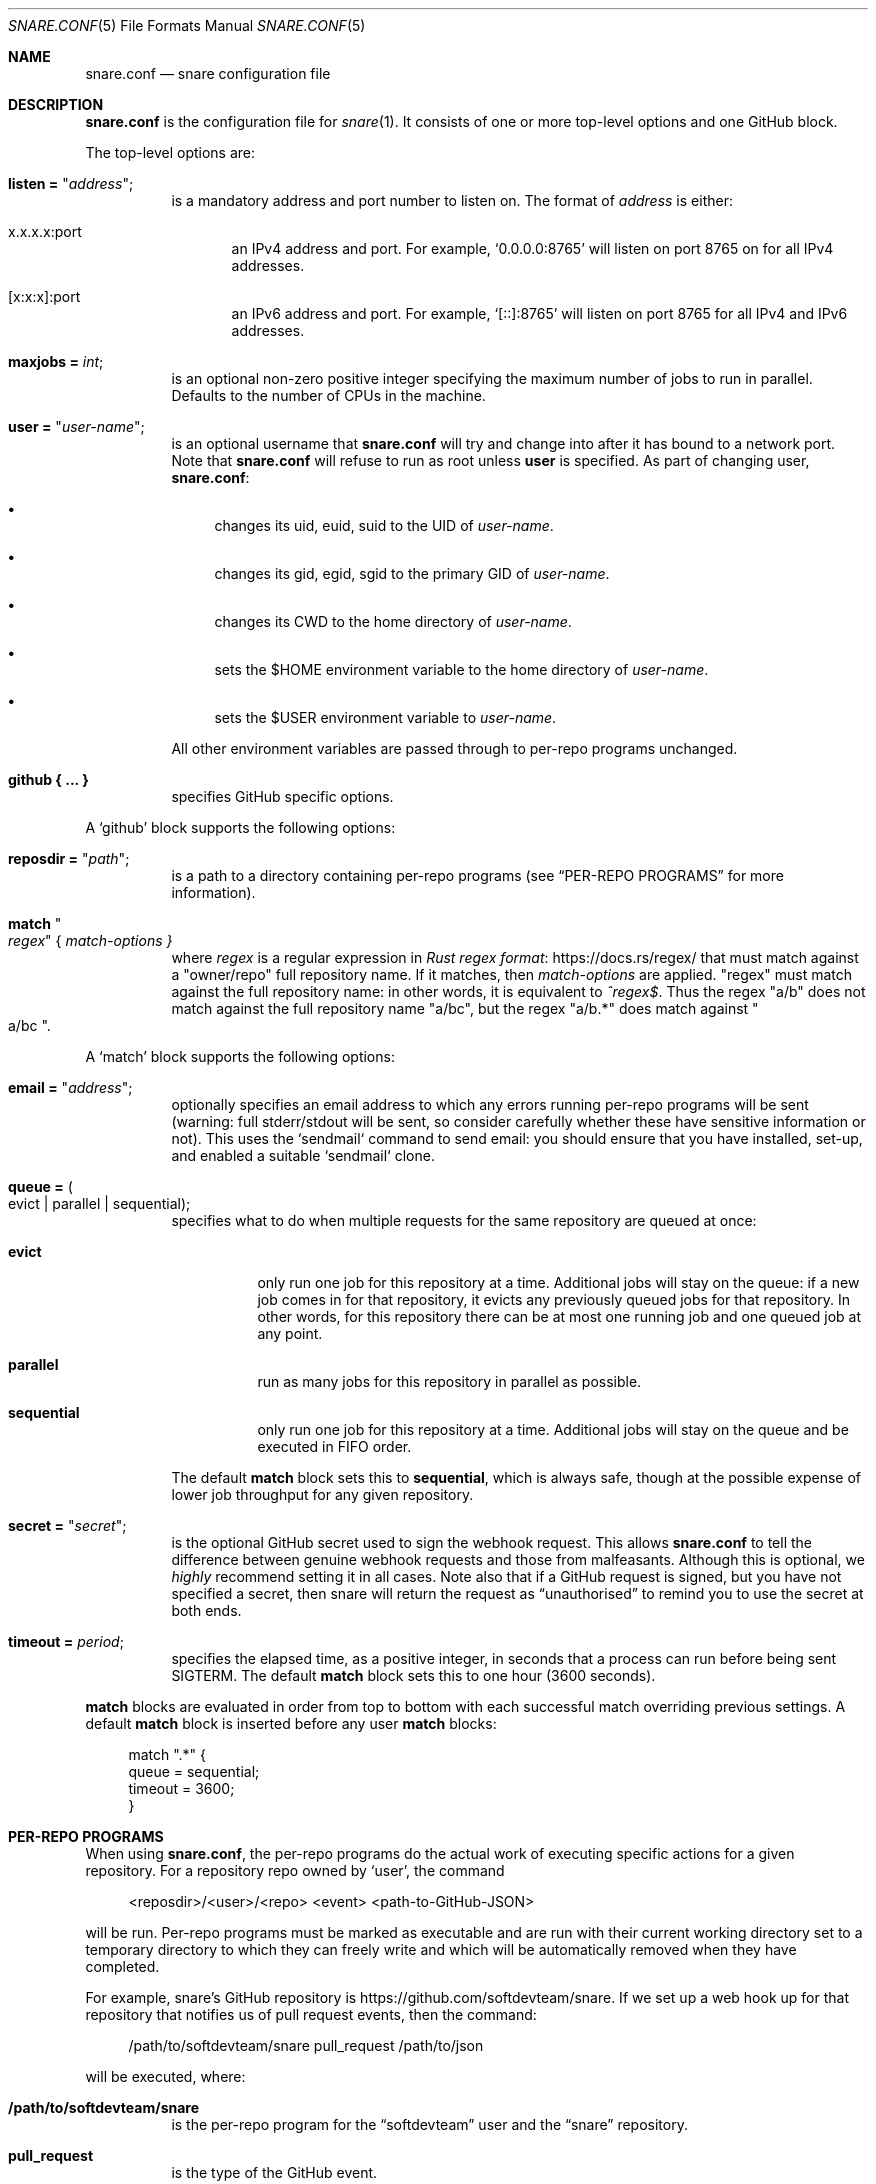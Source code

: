 .Dd 2020-02-10
.Dt SNARE.CONF 5
.Os
.Sh NAME
.Nm snare.conf
.Nd snare configuration file
.Sh DESCRIPTION
.Nm
is the configuration file for
.Xr snare 1 .
It consists of one or more top-level options and one GitHub block.
.Pp
The top-level options are:
.Bl -tag -width Ds
.It Sy listen = Qq Em address ;
is a mandatory address and port number to listen on.
The format of
.Em address
is either:
.Bl -tag -width -Ds
.It x.x.x.x:port
an IPv4 address and port.
For example,
.Ql 0.0.0.0:8765
will listen on port 8765 on for all IPv4 addresses.
.It [x:x:x]:port
an IPv6 address and port.
For example,
.Ql [::]:8765
will listen on port 8765 for all IPv4 and IPv6 addresses.
.El
.It Sy maxjobs = Em int ;
is an optional non-zero positive integer specifying the maximum number of
jobs to run in parallel.
Defaults to the number of CPUs in the machine.
.It Sy user = Qq Em user-name ;
is an optional username that
.Nm
will try and change into after it has bound to a network port.
Note that
.Nm
will refuse to run as root unless
.Sy user
is specified.
As part of changing user,
.Nm :
.Bl -bullet
.It
changes its uid, euid, suid to the UID of
.Em user-name .
.It
changes its gid, egid, sgid to the primary GID of
.Em user-name .
.It
changes its CWD to the home directory of
.Em user-name .
.It
sets the $HOME environment variable to the home directory of
.Em user-name .
.It
sets the $USER environment variable to
.Em user-name .
.El
.Pp
All other environment variables are passed through to per-repo programs
unchanged.
.It Sy github { ... }
specifies GitHub specific options.
.El
.Pp
A
.Sq github
block supports the following options:
.Bl -tag -width Ds
.It Sy reposdir = Qq Em path ;
is a path to a directory containing per-repo programs (see
.Sx PER-REPO PROGRAMS
for more information).
.It Sy match Qo Em regex Qc { Em match-options }
where
.Em regex
is a regular expression in
.Lk https://docs.rs/regex/ Rust regex format
that must match against a
.Qq owner/repo
full repository name.
If it matches, then
.Em match-options
are applied.
.Qq regex
must match against the full repository name: in other words, it is equivalent
to
.Em ^regex$ .
Thus the regex
.Qq a/b
does not match against the full repository name
.Qq a/bc ,
but the regex
.Qq a/b.*
does match against
.Qo a/bc Qc .
.El
.Pp
A
.Sq match
block supports the following options:
.Bl -tag -width Ds
.It Sy email = Qq Em address ;
optionally specifies an email address to which any
errors running per-repo programs will be sent (warning: full stderr/stdout
will be sent, so consider carefully whether these have sensitive information
or not).
This uses the `sendmail` command to send email: you should ensure that you have
installed, set-up, and enabled a suitable `sendmail` clone.
.It Sy queue = Po evict | parallel | sequential Pc ;
specifies what to do when multiple requests for the same repository
are queued at once:
.Bl -tag -width Ds
.It Sy evict
only run one job for this repository at a time.
Additional jobs will stay on the queue: if a new job comes in for that
repository, it evicts any previously queued jobs for that repository.
In other words, for this repository there can be at most one running job and
one queued job at any point.
.It Sy parallel
run as many jobs for this repository in parallel as possible.
.It Sy sequential
only run one job for this repository at a time.
Additional jobs will stay on the queue and be executed in FIFO order.
.El
.Pp
The default
.Sy match
block sets this to
.Sy sequential ,
which is always safe, though at the possible expense of lower job throughput
for any given repository.
.It Sy secret = Qq Em secret ;
is the optional GitHub secret used to sign the webhook request.
This allows
.Nm
to tell the difference between genuine webhook requests and those from
malfeasants.
Although this is optional, we
.Em highly
recommend setting it in all cases.
Note also that if a GitHub request is signed, but you have not specified a
secret, then snare will return the request as
.Dq unauthorised
to remind you to use the secret at both ends.
.It Sy timeout = Em period ;
specifies the elapsed time, as a positive integer, in seconds that a
process can run before being sent SIGTERM.
The default
.Sy match
block sets this to one hour (3600 seconds).
.El
.Pp
.Sy match
blocks are evaluated in order from top to bottom with each successful
match overriding previous settings.
A default
.Sy match
block is inserted before any user
.Sy match
blocks:
.Bd -literal -offset 4n
match ".*" {
  queue = sequential;
  timeout = 3600;
}
.Ed
.Sh PER-REPO PROGRAMS
When using
.Nm ,
the per-repo programs do the actual work of executing specific actions for a
given repository.
For a repository repo owned by
.Ql user ,
the command
.Bd -literal -offset 4n
<reposdir>/<user>/<repo> <event> <path-to-GitHub-JSON>
.Ed
.Pp
will be run.
Per-repo programs must be marked as executable and are run with their current
working directory set to a temporary directory to which they can freely write
and which will be automatically removed when they have completed.
.Pp
For example, snare's GitHub repository is
.Lk https://github.com/softdevteam/snare .
If we set up a web hook up for that repository that notifies us of pull request
events, then the command:
.Bd -literal -offset 4n
/path/to/softdevteam/snare pull_request /path/to/json
.Ed
.Pp
will be executed, where:
.Bl -tag -width Ds
.It Sy /path/to/softdevteam/snare
is the per-repo program for the
.Dq softdevteam
user and the
.Dq snare
repository.
.It Sy pull_request
is the type of the GitHub event.
.It Sy /path/to/json
is a path to a file containing the complete GitHub JSON for that
event.
.El
.Pp
The softdevteam/snare per-repo program can then execute whatever it wants.
In order to work out precisely what event has happened, you will need to read
.Lk https://developer.github.com/webhooks/ GitHub's webhooks documentation .
.Sh EXAMPLES
The minimal recommended
.Nm
file is as follows:
.Bd -literal -offset 4n
listen = "<address>:<port>";
github {
  reposdir = "<path>";
  match ".*" {
    email = "<email>";
    secret = "<secret>";
  }
}
.Ed
.Pp
The top-to-bottom evaluation of match blocks allow users to specify defaults
which are only overridden for specific repositories.
For example, for the following configuration file:
.Bd -literal -offset 4n
listen = "<address>:<port>";
github {
  reposdir = "<path>";
  match ".*" {
    email = "abc@def.com";
    secret = "sec";
  }
  match "a/b" {
    email = "ghi@jkl.com";
  }
}
.Ed
.Pp
the following repositories will have these settings:
.Bd -literal -offset 4n
a/b:
  queue = sequential
  timeout = 3600
  email = "ghi@jkl.com"
  secret = "sec"
c/d:
  queue = sequential
  timeout = 3600
  email = "abc@def.com"
  secret = "sec"
.Ed
.Pp
Users can write per-repo programs in whatever system/language they wish, so
long as the matching file is marked as executable.
The following simple example uses shell script to send a list of commits and
diffs to the address specified in $EMAIL on each
.Dq push
event.
It works for any public GitHub repository:
.Bd -literal -offset 4n
#! /bin/sh

set -euf
EMAIL="someone@something.com"

if [ "$1" != "push" ]; then
    exit 0
fi

repo_fullname=`jq .repository.full_name "$2" | tr -d '\"'`
repo_url=`jq .repository.html_url "$2" | tr -d '\"'`
before_hash=`jq .before "$2" | tr -d '\"'`
after_hash=`jq .after "$2" | tr -d '\"'`

git clone "$repo_url" repo
cd repo
git log --reverse -p "$before_hash..$after_hash" \\
  | mail -s "Push to $repo_fullname" "$EMAIL"
.Ed
.Pp
where
.Lk https://stedolan.github.io/jq/ jq
is a command-line JSON processor.
Depending on your needs, you can make this type of script arbitrarily more
complex and powerful (for example, not cloning afresh on each pull).
.Pp
Note that this program is deliberately untrusting of external input: it is
careful to quote all arguments obtained from JSON; and it uses a fixed
directory name (
.Dq repo )
rather than a file name from JSON that might
include characters (such as
.Dq ../.. )
that would cause the script to leak data about other parts of the file system.
.Sh SEE ALSO
.Xr snare 1
.Sh AUTHORS
.An -nosplit
.Xr snare 1
was written by
.An Laurence Tratt Lk https://tratt.net/laurie/
